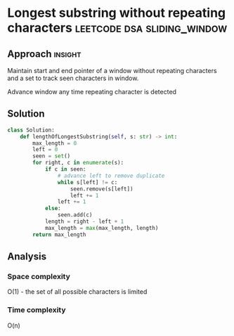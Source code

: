 * Longest substring without repeating characters :leetcode:dsa:sliding_window:

:PROPERTIES:
:Title: Longest substring without repeating characters
:Link: https://leetcode.com/problems/longest-substring-without-repeating-characters
:END:

** Approach                                                         :insight:

Maintain start and end pointer of a window without repeating
characters and a set to track seen characters in window.

Advance window any time repeating character is detected

** Solution

#+begin_src python
class Solution:
    def lengthOfLongestSubstring(self, s: str) -> int:
        max_length = 0
        left = 0
        seen = set()
        for right, c in enumerate(s):
            if c in seen:
                # advance left to remove duplicate
                while s[left] != c:
                    seen.remove(s[left])
                    left += 1
                left += 1
            else:
                seen.add(c)
            length = right - left + 1
            max_length = max(max_length, length)
        return max_length
#+end_src

** Analysis

*** Space complexity
O(1) - the set of all possible characters is limited

*** Time complexity

O(n)
